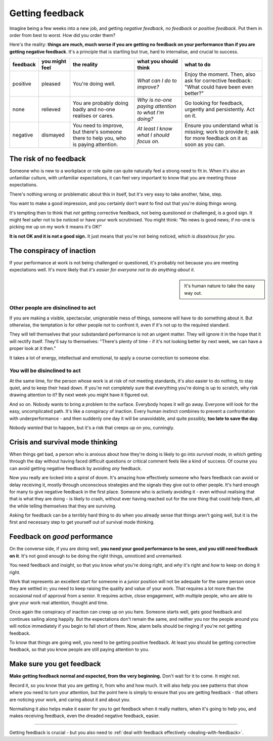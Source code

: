 .. _getting-feedback:

====================================
Getting feedback
====================================

Imagine being a few weeks into a new job, and getting *negative feedback*, *no feedback* or *positive feedback*. Put them in order from best to worst. How did you order them?

Here's the reality: **things are much, much worse if you are getting no feedback on your performance than if you are getting negative feedback**. It's a principle that is startling but true, hard to internalise, and crucial to success.

..  list-table::
    :header-rows: 1
    :class: wider

    * - feedback
      - you might feel
      - the reality
      - what you should think
      - what to do
    * - positive
      - pleased
      - You're doing well.
      - *What can I do to improve?*
      - Enjoy the moment. Then, also ask for corrective feedback: "What could have been even better?"
    * - none
      - relieved
      - You are probably doing badly and no-one realises or cares.
      - *Why is no-one paying attention to what I'm doing?*
      - Go looking for feedback, urgently and persistently. Act on it.
    * - negative
      - dismayed
      - You need to improve, but there's someone there to help you, who is paying attention.
      - *At least I know what I should focus on.*
      - Ensure you understand what is missing; work to provide it; ask for more feedback on it as soon as you can.


The risk of no feedback
=======================

Someone who is new to a workplace or role quite can quite naturally feel a strong need to fit in. When it's also an unfamiliar culture, with unfamiliar expectations, it can feel very important to know that you are meeting those expectations.

There's nothing wrong or problematic about this in itself, but it's very easy to take another, false, step.

You want to make a good impression, and you certainly don't want to find out that you're doing things wrong.

It's tempting then to think that *not* getting corrective feedback, not being questioned or challenged, is a good sign. It might feel safer not to be noticed or have your work scrutinised. You might think: "No news is good news; if no-one is picking me up on my work it means it's OK!"

**It is not OK and it is not a good sign.** It just means that you're not being noticed, *which is disastrous for you*.


The conspiracy of inaction
==========================

If your performance at work is not being challenged or questioned, it's probably not because you are meeting expectations well. It's more likely that *it's easier for everyone not to do anything about it*.

..  sidebar::

    It's human nature to take the easy way out.


Other people are disinclined to act
-----------------------------------

If you are making a visible, spectacular, unignorable mess of things, someone will have to do something about it. But otherwise, the temptation is for other people not to confront it, even if it's not up to the required standard.

They will tell themselves that your substandard performance is not an urgent matter. They will ignore it in the hope that it will rectify itself. They'll say to themselves: "There's plenty of time - if it's not looking better by next week, we can have a proper look at it then."

It takes a lot of energy, intellectual and emotional, to apply a course correction to someone else.


*You* will be disinclined to act
--------------------------------

At the same time, for the person whose work is at risk of not meeting standards, it's also easier to do nothing, to stay quiet, and to keep their head down. If you're not completely sure that everything you're doing is up to scratch, why risk drawing attention to it? By next week you might have it figured out.

And so on. Nobody wants to bring a problem to the surface. Everybody hopes it will go away. Everyone will look for the easy, uncomplicated path. It's like a conspiracy of inaction. Every human instinct combines to prevent a confrontation with underperformance - and then suddenly one day it will be unavoidable, and quite possibly, **too late to save the day**.

Nobody *wanted* that to happen, but it's a risk that creeps up on you, cunningly.


Crisis and survival mode thinking
=================================

When things get bad, a person who is anxious about how they're doing is likely to go into *survival mode*, in which getting through the day without having faced difficult questions or critical comment feels like a kind of success. Of course you can avoid getting negative feedback by avoiding *any* feedback.

Now you really are locked into a spiral of doom. It's amazing how effectively someone who fears feedback can avoid or delay receiving it, mostly through unconscious strategies and the signals they give out to other people. It's hard enough for many to give negative feedback in the first place. Someone who is actively avoiding it - even without realising that that is what they are doing - is likely to crash, without ever having reached out for the one thing that could help them, all the while telling themselves that they are surviving.

Asking for feedback can be a terribly hard thing to do when you already sense that things aren't going well, but it is the first and necessary step to get yourself out of survival mode thinking.


Feedback on *good* performance
==============================

On the converse side, if you are doing well, **you need your good performance to be seen, and you still need feedback on it**. It's not good enough to be doing the right things, unnoticed and unremarked.

You need feedback and insight, so that you know *what* you're doing right, and *why* it's right and *how* to keep on doing it right.

Work that represents an excellent start for someone in a junior position will not be adequate for the same person once they are settled in; you need to keep raising the quality and value of your work. That requires a lot more than the occasional nod of approval from a senior. It requires active, close engagement, with multiple people, who are able to give your work real attention, thought and time.

Once again the conspiracy of inaction can creep up on you here. Someone starts well, gets good feedback and continues sailing along happily. But the expectations don't remain the same, and neither you nor the people around you will notice immediately if you begin to fall short of them. Now, alarm bells should be ringing if you're not getting feedback.

To know that things are going well, you need to be getting positive feedback. At least you should be getting corrective feedback, so that you know people are still paying attention to you.


Make sure you get feedback
==========================

**Make getting feedback normal and expected, from the very beginning.** Don't wait for it to come. It might not.

Record it, so you know that you are getting it, from who and how much. It will also help you see patterns that show where you need to turn your attention, but the point here is simply to ensure that you are getting feedback - that others are noticing your work, and caring about it and about you.

Normalising it also helps make it easier for you to get feedback when it really matters, when it's going to help you, and makes receiving feedback, even the dreaded negative feedback, easier.

-------

Getting feedback is crucial - but you also need to :ref:`deal with feedback effectively <dealing-with-feedback>`.
